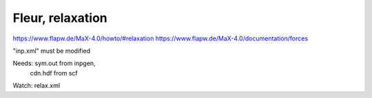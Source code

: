 Fleur, relaxation
=================

https://www.flapw.de/MaX-4.0/howto/#relaxation
https://www.flapw.de/MaX-4.0/documentation/forces

"inp.xml" must be modified 

Needs:  sym.out from inpgen,  
        cdn.hdf from scf

Watch: relax.xml



